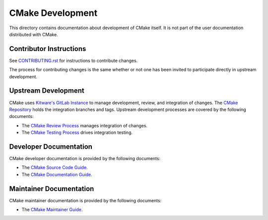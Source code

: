 CMake Development
*****************

This directory contains documentation about development of CMake itself.
It is not part of the user documentation distributed with CMake.

Contributor Instructions
========================

See `CONTRIBUTING.rst`_ for instructions to contribute changes.

The process for contributing changes is the same whether or not one
has been invited to participate directly in upstream development.

.. _`CONTRIBUTING.rst`: ../../CONTRIBUTING.rst

Upstream Development
====================

CMake uses `Kitware's GitLab Instance`_ to manage development, review, and
integration of changes.  The `CMake Repository`_ holds the integration
branches and tags.  Upstream development processes are covered by the
following documents:

* The `CMake Review Process`_ manages integration of changes.
* The `CMake Testing Process`_ drives integration testing.

.. _`Kitware's GitLab Instance`: https://gitlab.kitware.com
.. _`CMake Repository`: https://gitlab.kitware.com/cmake/cmake
.. _`CMake Review Process`: review.rst
.. _`CMake Testing Process`: testing.rst

Developer Documentation
=======================

CMake developer documentation is provided by the following documents:

* The `CMake Source Code Guide`_.
* The `CMake Documentation Guide`_.

.. _`CMake Source Code Guide`: source.rst
.. _`CMake Documentation Guide`: documentation.rst

Maintainer Documentation
========================

CMake maintainer documentation is provided by the following documents:

* The `CMake Maintainer Guide`_.

.. _`CMake Maintainer Guide`: maint.rst
